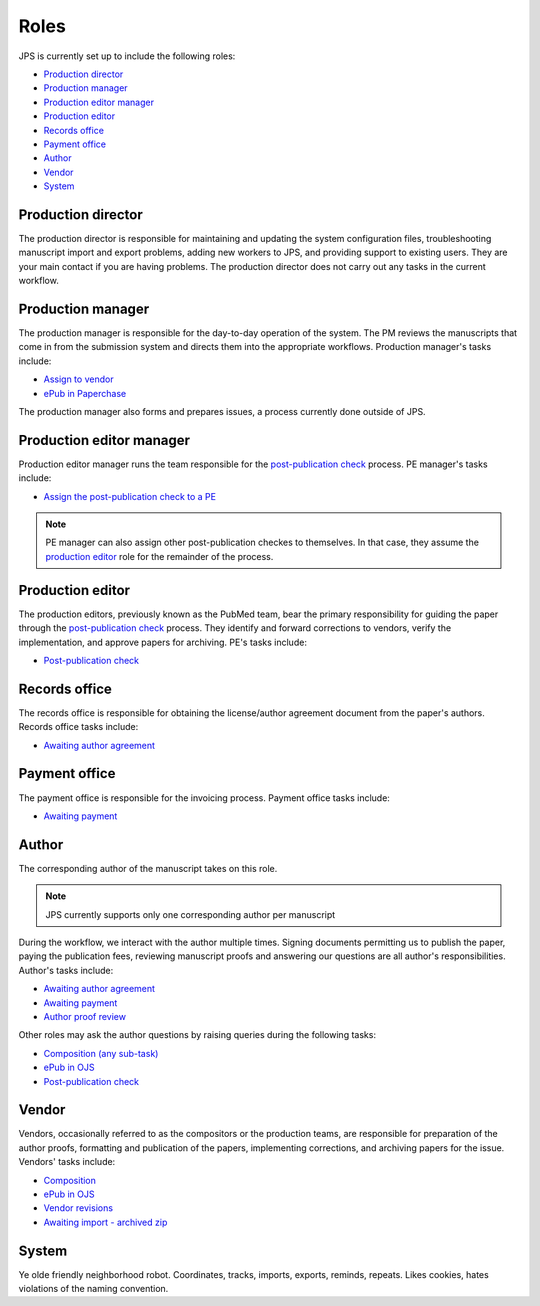 Roles
=====

JPS is currently set up to include the following roles:

- `Production director <#production-director>`__
- `Production manager <#production-manager>`__
- `Production editor manager <#production-editor-manager>`__
- `Production editor <#production-editor>`__
- `Records office <#records-office>`__
- `Payment office <#payment-office>`__
- `Author <#author>`__
- `Vendor <#vendor>`__
- `System <#system>`__

Production director
-------------------
The production director is responsible for maintaining and updating the system configuration files, troubleshooting manuscript import and export problems, adding new workers to JPS, and providing support to existing users. 
They are your main contact if you are having problems. The production director does not carry out any tasks in the current workflow.

Production manager
------------------
The production manager is responsible for the day-to-day operation of the system. 
The PM reviews the manuscripts that come in from the submission system and directs them into the appropriate workflows.
Production manager's tasks include:

- `Assign to vendor <assigntovendor.html>`__
- `ePub in Paperchase <epub.html>`__

The production manager also forms and prepares issues, a process currently done outside of JPS.

Production editor manager
-------------------------
Production editor manager runs the team responsible for the `post-publication check <ppcheck.html>`__ process.
PE manager's tasks include:

- `Assign the post-publication check to a PE <ppcheck.html>`__

.. note:: PE manager can also assign other post-publication checkes to themselves. In that case, they assume the `production editor <#production editor>`__ role for the remainder of the process.

Production editor
-----------------
The production editors, previously known as the PubMed team, bear the primary responsibility for guiding the paper through the `post-publication check <ppcheck.html>`__ process.
They identify and forward corrections to vendors, verify the implementation, and approve papers for archiving.
PE's tasks include:

- `Post-publication check <ppcheck.html>`__

Records office
--------------
The records office is responsible for obtaining the license/author agreement document from the paper's authors.
Records office tasks include:

- `Awaiting author agreement <license.html>`__

Payment office
--------------
The payment office is responsible for the invoicing process.
Payment office tasks include:

- `Awaiting payment <payment.html>`__

Author
------
The corresponding author of the manuscript takes on this role.

.. note:: JPS currently supports only one corresponding author per manuscript

During the workflow, we interact with the author multiple times. Signing documents permitting us to publish the paper, paying the publication fees,
reviewing manuscript proofs and answering our questions are all author's responsibilities.
Author's tasks include:

- `Awaiting author agreement <license.html>`__
- `Awaiting payment <payment.html>`__
- `Author proof review <comp.html#author-proof-review>`__

Other roles may ask the author questions by raising queries during the following tasks:

- `Composition (any sub-task) <comp.html>`__
- `ePub in OJS <epub.html>`__
- `Post-publication check <ppcheck.html>`__

Vendor
------
Vendors, occasionally referred to as the compositors or the production teams, are responsible for preparation of the author proofs, formatting and publication of the papers, implementing corrections, and archiving papers for the issue.
Vendors' tasks include:

- `Composition <comp.html>`__
- `ePub in OJS <epub.html>`__ 
- `Vendor revisions <ppcheck.html>`__
- `Awaiting import - archived zip <archiving.html>`__

System
------
| |image4|

Ye olde friendly neighborhood robot. Coordinates, tracks, imports, exports, reminds, repeats. Likes cookies, hates violations of the naming convention.

.. |image4| image:: _static/image4.png